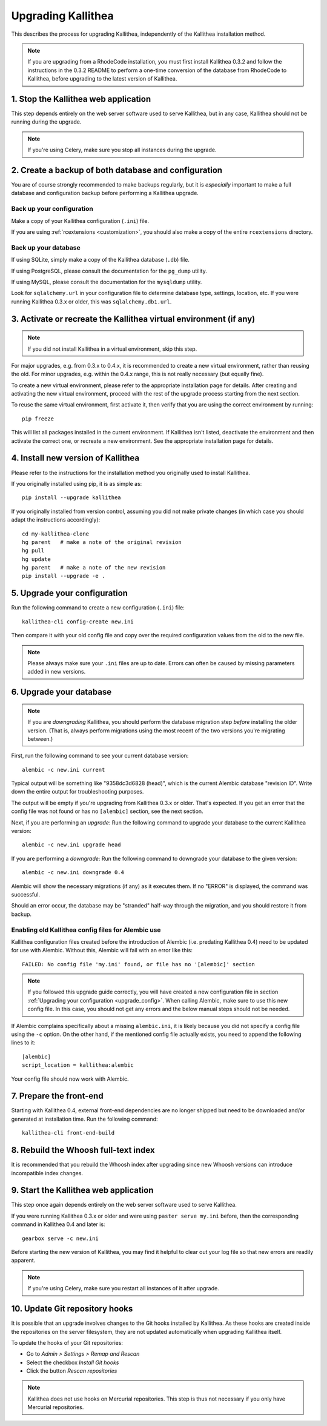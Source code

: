 .. _upgrade:

===================
Upgrading Kallithea
===================

This describes the process for upgrading Kallithea, independently of the
Kallithea installation method.

.. note::
    If you are upgrading from a RhodeCode installation, you must first
    install Kallithea 0.3.2 and follow the instructions in the 0.3.2
    README to perform a one-time conversion of the database from
    RhodeCode to Kallithea, before upgrading to the latest version
    of Kallithea.


1. Stop the Kallithea web application
-------------------------------------

This step depends entirely on the web server software used to serve
Kallithea, but in any case, Kallithea should not be running during
the upgrade.

.. note::
    If you're using Celery, make sure you stop all instances during the
    upgrade.


2. Create a backup of both database and configuration
-----------------------------------------------------

You are of course strongly recommended to make backups regularly, but it
is *especially* important to make a full database and configuration
backup before performing a Kallithea upgrade.

Back up your configuration
^^^^^^^^^^^^^^^^^^^^^^^^^^

Make a copy of your Kallithea configuration (``.ini``) file.

If you are using :ref:`rcextensions <customization>`, you should also
make a copy of the entire ``rcextensions`` directory.

Back up your database
^^^^^^^^^^^^^^^^^^^^^

If using SQLite, simply make a copy of the Kallithea database (``.db``)
file.

If using PostgreSQL, please consult the documentation for the ``pg_dump``
utility.

If using MySQL, please consult the documentation for the ``mysqldump``
utility.

Look for ``sqlalchemy.url`` in your configuration file to determine
database type, settings, location, etc. If you were running Kallithea 0.3.x or
older, this was ``sqlalchemy.db1.url``.


3. Activate or recreate the Kallithea virtual environment (if any)
------------------------------------------------------------------

.. note::
    If you did not install Kallithea in a virtual environment, skip this step.

For major upgrades, e.g. from 0.3.x to 0.4.x, it is recommended to create a new
virtual environment, rather than reusing the old. For minor upgrades, e.g.
within the 0.4.x range, this is not really necessary (but equally fine).

To create a new virtual environment, please refer to the appropriate
installation page for details. After creating and activating the new virtual
environment, proceed with the rest of the upgrade process starting from the next
section.

To reuse the same virtual environment, first activate it, then verify that you
are using the correct environment by running::

    pip freeze

This will list all packages installed in the current environment. If
Kallithea isn't listed, deactivate the environment and then activate the correct
one, or recreate a new environment. See the appropriate installation page for
details.


4. Install new version of Kallithea
-----------------------------------

Please refer to the instructions for the installation method you
originally used to install Kallithea.

If you originally installed using pip, it is as simple as::

    pip install --upgrade kallithea

If you originally installed from version control, assuming you did not make
private changes (in which case you should adapt the instructions accordingly)::

    cd my-kallithea-clone
    hg parent   # make a note of the original revision
    hg pull
    hg update
    hg parent   # make a note of the new revision
    pip install --upgrade -e .

.. _upgrade_config:


5. Upgrade your configuration
-----------------------------

Run the following command to create a new configuration (``.ini``) file::

    kallithea-cli config-create new.ini

Then compare it with your old config file and copy over the required
configuration values from the old to the new file.

.. note::
    Please always make sure your ``.ini`` files are up to date. Errors
    can often be caused by missing parameters added in new versions.

.. _upgrade_db:


6. Upgrade your database
------------------------

.. note::
    If you are *downgrading* Kallithea, you should perform the database
    migration step *before* installing the older version. (That is,
    always perform migrations using the most recent of the two versions
    you're migrating between.)

First, run the following command to see your current database version::

    alembic -c new.ini current

Typical output will be something like "9358dc3d6828 (head)", which is
the current Alembic database "revision ID". Write down the entire output
for troubleshooting purposes.

The output will be empty if you're upgrading from Kallithea 0.3.x or
older. That's expected. If you get an error that the config file was not
found or has no ``[alembic]`` section, see the next section.

Next, if you are performing an *upgrade*: Run the following command to
upgrade your database to the current Kallithea version::

    alembic -c new.ini upgrade head

If you are performing a *downgrade*: Run the following command to
downgrade your database to the given version::

    alembic -c new.ini downgrade 0.4

Alembic will show the necessary migrations (if any) as it executes them.
If no "ERROR" is displayed, the command was successful.

Should an error occur, the database may be "stranded" half-way
through the migration, and you should restore it from backup.

Enabling old Kallithea config files for Alembic use
^^^^^^^^^^^^^^^^^^^^^^^^^^^^^^^^^^^^^^^^^^^^^^^^^^^

Kallithea configuration files created before the introduction of Alembic
(i.e. predating Kallithea 0.4) need to be updated for use with Alembic.
Without this, Alembic will fail with an error like this::

    FAILED: No config file 'my.ini' found, or file has no '[alembic]' section

.. note::
    If you followed this upgrade guide correctly, you will have created a
    new configuration file in section :ref:`Upgrading your configuration
    <upgrade_config>`. When calling Alembic, make
    sure to use this new config file. In this case, you should not get any
    errors and the below manual steps should not be needed.

If Alembic complains specifically about a missing ``alembic.ini``, it is
likely because you did not specify a config file using the ``-c`` option.
On the other hand, if the mentioned config file actually exists, you
need to append the following lines to it::

    [alembic]
    script_location = kallithea:alembic

Your config file should now work with Alembic.


7. Prepare the front-end
------------------------

Starting with Kallithea 0.4, external front-end dependencies are no longer
shipped but need to be downloaded and/or generated at installation time. Run the
following command::

    kallithea-cli front-end-build


8. Rebuild the Whoosh full-text index
-------------------------------------

It is recommended that you rebuild the Whoosh index after upgrading since
new Whoosh versions can introduce incompatible index changes.


9. Start the Kallithea web application
--------------------------------------

This step once again depends entirely on the web server software used to
serve Kallithea.

If you were running Kallithea 0.3.x or older and were using ``paster serve
my.ini`` before, then the corresponding command in Kallithea 0.4 and later is::

    gearbox serve -c new.ini

Before starting the new version of Kallithea, you may find it helpful to
clear out your log file so that new errors are readily apparent.

.. note::
    If you're using Celery, make sure you restart all instances of it after
    upgrade.


10. Update Git repository hooks
-------------------------------

It is possible that an upgrade involves changes to the Git hooks installed by
Kallithea. As these hooks are created inside the repositories on the server
filesystem, they are not updated automatically when upgrading Kallithea itself.

To update the hooks of your Git repositories:

* Go to *Admin > Settings > Remap and Rescan*
* Select the checkbox *Install Git hooks*
* Click the button *Rescan repositories*

.. note::
    Kallithea does not use hooks on Mercurial repositories. This step is thus
    not necessary if you only have Mercurial repositories.


.. _virtualenv: http://pypi.python.org/pypi/virtualenv
